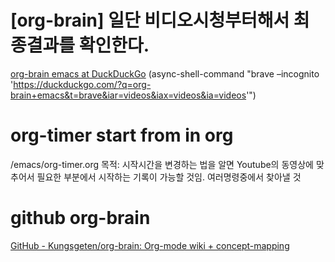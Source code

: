 


* [org-brain] 일단 비디오시청부터해서 최종결과를 확인한다.
:LOGBOOK:
CLOCK: [2020-02-17 Mon 13:07]--[2020-02-17 Mon 14:25] =>  1:18
- good start
:END:
[[https://duckduckgo.com/?q=org-brain+emacs&t=brave&iar=videos&iax=videos&ia=videos][org-brain emacs at DuckDuckGo]]
(async-shell-command "brave --incognito 'https://duckduckgo.com/?q=org-brain+emacs&t=brave&iar=videos&iax=videos&ia=videos'")

* org-timer start from in org
/emacs/org-timer.org
목적: 시작시간을 변경하는 법을 알면 Youtube의 동영상에 맞추어서 필요한 부분에서 시작하는 기록이 가능할 것임.
여러명령중에서 찾아낼 것


* github org-brain
[[https://github.com/kungsgeten/org-brain][GitHub - Kungsgeten/org-brain: Org-mode wiki + concept-mapping]]
